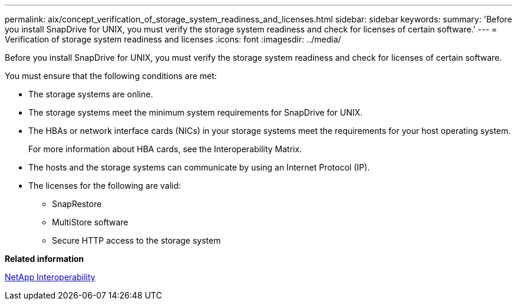 ---
permalink: aix/concept_verification_of_storage_system_readiness_and_licenses.html
sidebar: sidebar
keywords: 
summary: 'Before you install SnapDrive for UNIX, you must verify the storage system readiness and check for licenses of certain software.'
---
= Verification of storage system readiness and licenses
:icons: font
:imagesdir: ../media/

[.lead]
Before you install SnapDrive for UNIX, you must verify the storage system readiness and check for licenses of certain software.

You must ensure that the following conditions are met:

* The storage systems are online.
* The storage systems meet the minimum system requirements for SnapDrive for UNIX.
* The HBAs or network interface cards (NICs) in your storage systems meet the requirements for your host operating system.
+
For more information about HBA cards, see the Interoperability Matrix.

* The hosts and the storage systems can communicate by using an Internet Protocol (IP).
* The licenses for the following are valid:
 ** SnapRestore
 ** MultiStore software
 ** Secure HTTP access to the storage system

*Related information*

https://mysupport.netapp.com/NOW/products/interoperability[NetApp Interoperability]
